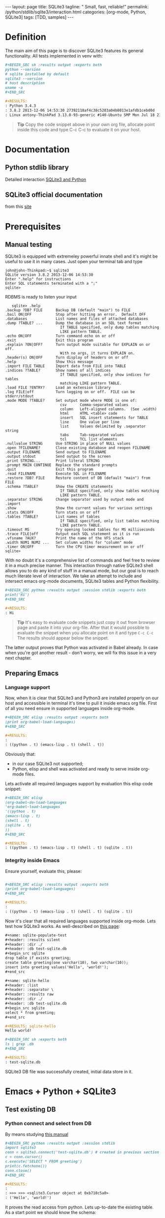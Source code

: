 #+BEGIN_HTML
---
layout: page
title: SQLite3
tagline: " Small, fast, reliable!"
permalink: /python/stdlib/sqlite3/interaction.html
categories: [org-mode, Python, SQLite3]
tags: [TDD, samples]
---
#+END_HTML
#+OPTIONS: tags:nil num:nil \n:nil @:t ::t |:t ^:{} _:{} *:t

#+TOC: headlines 2

* Definition
  The main aim of this page is to discover SQLite3 features its general
  functionality. All tests implemented in venv with:

  #+BEGIN_SRC org
  #+BEGIN_SRC sh :results output :exports both
  python --version
  # sqlite installed by default
  sqlite3 --version
  # host description
  uname -a
  ,#+END_SRC

  #+RESULTS:
  : Python 3.4.3
  : 3.8.2 2013-12-06 14:53:30 27392118af4c38c5203a04b8013e1afdb1cebd0d
  : Linux antony-ThinkPad 3.13.0-93-generic #140-Ubuntu SMP Mon Jul 18 21:20:08 UTC 2016 i686 i686 i686 GNU/Linux
  #+END_SRC

  #+BEGIN_QUOTE
  *Tip* 
  Copy the code snippet above in your own org file, allocate point
  inside this code and type C-c C-c to evaluate it on your host.
  #+END_QUOTE

* Documentation
** Python stdlib library
   Detailed interaction [[https://docs.python.org/3/library/sqlite3.html][SQLite3 and Python]]

** SQLite3 official documentation
   from this [[https://www.sqlite.org][site]]

* Prerequisites
** Manual testing
   SQLite3 is equipped with extremeley powerful innate shell and it's
   might be useful to use it in many cases. Just open your terminal
   tab and type
   #+BEGIN_EXAMPLE
   john@john-Thinkpad:~$ sqlite3
   SQLite version 3.8.2 2013-12-06 14:53:30
   Enter ".help" for instructions
   Enter SQL statements terminated with a ";"
   sqlite>   
   #+END_EXAMPLE

   RDBMS is ready to listen your input

   #+BEGIN_EXAMPLE
   sqlite> .help
.backup ?DB? FILE      Backup DB (default "main") to FILE
.bail ON|OFF           Stop after hitting an error.  Default OFF
.databases             List names and files of attached databases
.dump ?TABLE? ...      Dump the database in an SQL text format
                         If TABLE specified, only dump tables matching
                         LIKE pattern TABLE.
.echo ON|OFF           Turn command echo on or off
.exit                  Exit this program
.explain ?ON|OFF?      Turn output mode suitable for EXPLAIN on or off.
                         With no args, it turns EXPLAIN on.
.header(s) ON|OFF      Turn display of headers on or off
.help                  Show this message
.import FILE TABLE     Import data from FILE into TABLE
.indices ?TABLE?       Show names of all indices
                         If TABLE specified, only show indices for tables
                         matching LIKE pattern TABLE.
.load FILE ?ENTRY?     Load an extension library
.log FILE|off          Turn logging on or off.  FILE can be stderr/stdout
.mode MODE ?TABLE?     Set output mode where MODE is one of:
                         csv      Comma-separated values
                         column   Left-aligned columns.  (See .width)
                         html     HTML <table> code
                         insert   SQL insert statements for TABLE
                         line     One value per line
                         list     Values delimited by .separator string
                         tabs     Tab-separated values
                         tcl      TCL list elements
.nullvalue STRING      Use STRING in place of NULL values
.open ?FILENAME?       Close existing database and reopen FILENAME
.output FILENAME       Send output to FILENAME
.output stdout         Send output to the screen
.print STRING...       Print literal STRING
.prompt MAIN CONTINUE  Replace the standard prompts
.quit                  Exit this program
.read FILENAME         Execute SQL in FILENAME
.restore ?DB? FILE     Restore content of DB (default "main") from FILE
.schema ?TABLE?        Show the CREATE statements
                         If TABLE specified, only show tables matching
                         LIKE pattern TABLE.
.separator STRING      Change separator used by output mode and .import
.show                  Show the current values for various settings
.stats ON|OFF          Turn stats on or off
.tables ?TABLE?        List names of tables
                         If TABLE specified, only list tables matching
                         LIKE pattern TABLE.
.timeout MS            Try opening locked tables for MS milliseconds
.trace FILE|off        Output each SQL statement as it is run
.vfsname ?AUX?         Print the name of the VFS stack
.width NUM1 NUM2 ...   Set column widths for "column" mode
.timer ON|OFF          Turn the CPU timer measurement on or off
sqlite> 
   #+END_EXAMPLE


   With no doubt it's a comprehensive list of commands and feel free
   to review it in a much precise manner. This interaction through
   native SQLite3 shell allows you to do any kind of stuff in a manual
   mode, but our goal is to reach much literate level of interaction.
   We take an attempt to include and intersect emacs org-mode
   documents, SQLite3 tables and Python flexibility.

   #+BEGIN_SRC org
   #+BEGIN_SRC python :results output :session stdlib :exports both
   print('Hi')
   ,#+END_SRC

   #+RESULTS:
   : Hi
   #+END_SRC

   #+BEGIN_QUOTE
   *Tip*  It's easy to evaluate code snippets just copy it out from
   browser page and paste it into your org-file. After that it would
   possible to evaluate the snippet when you allocate point on it and
   type =C-c C-c= The results should appear below the snippet.
   #+END_QUOTE
   The latter output proves that Python was activated in Babel
   already. In case when you're got another result - don't worry, we
   will fix this issue in a very next chapter.

** Preparing Emacs
*** Language support

    Now, when it is clear that SQLite3 and Python3 are installed
    properly on our host and accessible in terminal it's time to pull
    it inside emacs org file. First of all you need ensure in
    supported languages inside org-mode.

    #+BEGIN_SRC org
    #+BEGIN_SRC elisp :results output :exports both
    (print org-babel-load-languages)
    ,#+END_SRC

    #+RESULTS:
    : 
    : ((python . t) (emacs-lisp . t) (shell . t))    
    #+END_SRC


    Obviously that:
    - in our case SQLite3 not supported;
    - Python, elisp and shell was activated and ready to serve inside
      org-mode files.

    Lets activate all required languages support by evaluation this
    elisp code snippet:

    #+BEGIN_SRC org
    #+BEGIN_SRC elisp
    (org-babel-do-load-languages
    'org-babel-load-languages
    '((python . t)
    (emacs-lisp . t)
    (shell . t)
    (sqlite . t)
    ))
    ,#+END_SRC
   
    #+RESULTS:
    : ((python . t) (emacs-lisp . t) (shell . t) (sqlite . t))    
    #+END_SRC

*** Integrity inside Emacs
    
    Ensure yourself, evaluate this, please:

    #+BEGIN_SRC org

    #+BEGIN_SRC elisp :results output :exports both
    (print org-babel-load-languages)
    ,#+END_SRC

    #+RESULTS:
    : 
    : ((python . t) (emacs-lisp . t) (shell . t) (sqlite . t))    
    #+END_SRC

    Now it's clear that all required languages supported inside
    org-mode. Lets test how SQLite3 works. As well-described on
    [[http://orgmode.org/worg/org-contrib/babel/languages/ob-doc-sqlite.html][this page]]:

    #+BEGIN_SRC org
    #+name: sqlite-populate-test
    #+header: :results silent
    #+header: :dir ./
    #+header: :db test-sqlite.db
    #+begin_src sqlite
    drop table if exists greeting;
    create table greeting(one varchar(10), two varchar(10));
    insert into greeting values('Hello', 'world!');
    ,#+end_src

    #+name: sqlite-hello
    #+header: :list
    #+header: :separator \ 
    #+header: :results raw
    #+header: :dir ./
    #+header: :db test-sqlite.db
    #+begin_src sqlite
    select * from greeting;
    ,#+end_src

    #+RESULTS: sqlite-hello
    Hello world!

    #+BEGIN_SRC sh :exports both
    ls | grep .db
    ,#+END_SRC

    #+RESULTS:
    : test-sqlite.db
    #+END_SRC
    SQLite3 DB file was successfully created, initial data store in it.

* Emacs + Python + SQLite3
** Test existing DB

*** Python connect and select from DB

    By means studying [[https://docs.python.org/3/library/sqlite3.html][this manual]]

    #+BEGIN_SRC org
      ,#+BEGIN_SRC python :results output :session stdlib
      import sqlite3
      conn = sqlite3.connect('test-sqlite.db') # created in previous section
      c = conn.cursor()
      c.execute('SELECT * FROM greeting')
      print(c.fetchone())
      conn.close()
      ,#+END_SRC

      ,#+RESULTS:
      : 
      : >>> >>> <sqlite3.Cursor object at 0xb718c5a0>
      : ('Hello', 'world!')

    #+END_SRC

    It proves the read access from python. Lets up-to-date the existing
    table. As a start point we should know the schema:

    #+BEGIN_QUOTE
    *Tip*  You need to close connection when you finish all
     interactions with DB in Python. Thus =conn.close()= is the last
     string in our snippet.
    #+END_QUOTE

    ------

    #+BEGIN_QUOTE
    *Tip*  Python supports /sessions/ in org-mode. In many cases
     it might be reasonable to /share sqlite3 connection/ among the
     snippets in the same session. In our case the session name is =stdlib=.
    #+END_QUOTE

*** SQLite3 insertion test

    #+BEGIN_SRC org
    #+BEGIN_SRC sqlite :echo on :db test-sqlite.db :results output
    .tables
    .schema greeting
    ,#+END_SRC

    #+RESULTS:
    : .tables
    : greeting
    : .schema greeting
    : CREATE TABLE greeting(one varchar(10), two varchar(10));   
    #+END_SRC

    It is its schema. Try to fulfill it by data from org-table:

    #+BEGIN_EXAMPLE
    #+NAME: tableexample
     | one           | two    |
     |---------------+--------|
     | Hi            | Tony!  |
     | Hello         | guys!  |
     | Good morning  | Vikky! |
     | How are you   | doing? |
     | Suppose it    | clear? |   
    #+END_EXAMPLE

    #+BEGIN_SRC org
    #+BEGIN_SRC sqlite :db test-sqlite.db :results output :colnames yes :var orgtable=tableexample

    drop table if exists greeting;
    .mode csv
    .import $orgtable greeting
    select * from greeting;
    ,#+END_SRC

    #+RESULTS:
    : Hi,Tony!
    : Hello,guys!
    : "Good morning",Vikky!
    : "How are you",doing?
    : "Suppose it",clear?
    #+END_SRC

** Combine approach

   Right now we have one table ~greeting~ with 4 rows there:

   #+BEGIN_SRC org
   #+BEGIN_SRC sqlite :echo on :db test-sqlite.db :results output
   select * from greeting;
   ,#+END_SRC

   #+RESULTS:
   : select * from greeting;
   : Hello,guys!
   : "Good morning",Vikky!
   : "How are you",doing?
   : "Suppose it",clear?   
   #+END_SRC

   Try to do a similar operation in Python:
   
   #+BEGIN_SRC python :results output :session stdlib :exports both
   import sqlite3
   conn = sqlite3.connect('test-sqlite.db') # created in the section above
   c = conn.cursor()
   c.execute('SELECT * FROM greeting')
   c.fetchall()
   #+END_SRC

   #+RESULTS:
   : 
   : >>> >>> <sqlite3.Cursor object at 0xb720cf20>
   : [('Hello', 'guys!'), ('Good morning', 'Vikky!'), ('How are you', 'doing?'), ('Suppose it', 'clear?')]

   #+BEGIN_QUOTE
   *Tip*  As you might noticed the snippet above leave a connection
    open. Hence it might be convenient to use it (and =cursor=
    also) in the next code evaluation in =stdlib= Python session.
   #+END_QUOTE

   #+BEGIN_SRC org
   #+BEGIN_SRC python :results output :session stdlib :exports both
   c.execute('SELECT count(*) FROM greeting')
   print("Our database have %i rows now" % c.fetchone()[0])
   ,#+END_SRC

   #+RESULTS:
   : <sqlite3.Cursor object at 0xb71c10e0>
   : Our database have 4 rows now

   #+BEGIN_SRC python :results output :session stdlib :exports both
   c.execute('select * from greeting limit 2')
   c.fetchall()
   type(c.fetchall())
   ,#+END_SRC

   #+RESULTS:
   : <sqlite3.Cursor object at 0xb726c0e0>
   : [('Hello', 'guys!'), ('Good morning', 'Vikky!')]
   : <class 'list'>   
   #+END_SRC

   =fetchall= method compose a list as an output type.

   Lets insert some values into our table =greeting= in pure Python:

   #+BEGIN_SRC org
   #+BEGIN_SRC python :results output :session stdlib :exports both pp
   c.execute("INSERT INTO greeting VALUES ('Insertion', 'test')")
   conn.commit()
   c.execute('select * from greeting')
   c.fetchall()
   ,#+END_SRC

   #+RESULTS:
   : <sqlite3.Cursor object at 0xb726c0e0>
   : >>> <sqlite3.Cursor object at 0xb726c0e0>
   : [('Hello', 'guys!'), ('Good morning', 'Vikky!'), ('How are you', 'doing?'), ('Suppose it', 'clear?'), ('Insertion', 'test'), ('Insertion', 'test')]   
   #+END_SRC

   Now it's time to close our connection to SQLite3 db and move
   further for more complex examples.

   #+BEGIN_SRC org
   #+BEGIN_SRC python :results none :session stdlib :exports both
   conn.close()
   ,#+END_SRC
   #+END_SRC

   #+BEGIN_QUOTE
   *Tip*  Org-mode opened your =stdlib= session in a separate buffer.
    Its name is =*stdlib*= and feel free to interact with all session
    variables there directly and a straightforward manner.
   #+END_QUOTE

* Full-fledged example
** Goal definition
   Now, when you're whetted your appetite, try to explain what results you
   expect to achieve by SQLite3.

   - Create DB schema
     - tables;
     - relations;
   - Write data into tables;
   - Update data in DB;
   - Delete particular data out from DB;
     - Restriction test;

** RDBMS theory
** Possible solution
** Testing
** Refactoring
* Conclusion
